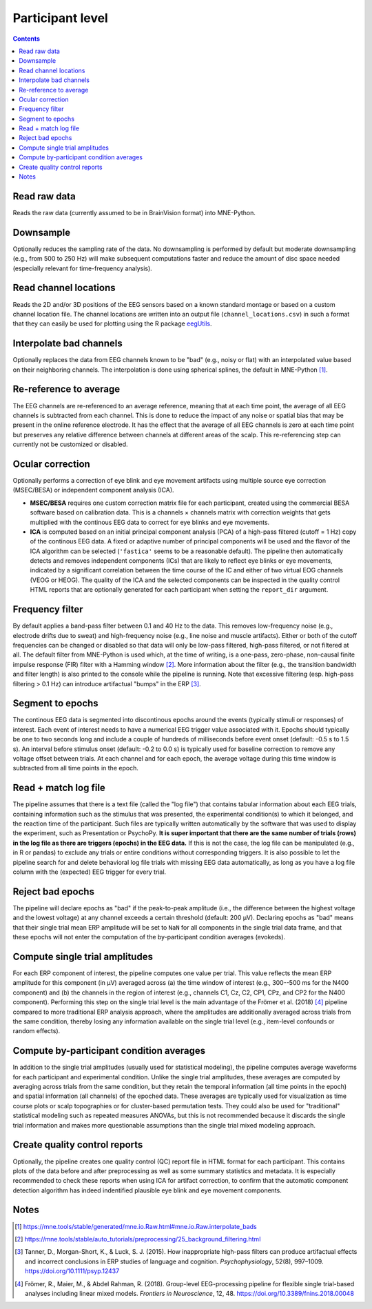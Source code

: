 Participant level
=================

.. contents::
    :depth: 2
    :backlinks: none

Read raw data
-------------

Reads the raw data (currently assumed to be in BrainVision format) into MNE-Python.

Downsample
----------

Optionally reduces the sampling rate of the data.
No downsampling is performed by default but moderate downsampling (e.g., from 500 to 250 Hz) will make subsequent computations faster and reduce the amount of disc space needed (especially relevant for time-frequency analysis).

Read channel locations
----------------------

Reads the 2D and/or 3D positions of the EEG sensors based on a known standard montage or based on a custom channel location file.
The channel locations are written into an output file (``channel_locations.csv``) in such a format that they can easily be used for plotting using the R package `eegUtils <https://craddm.github.io/eegUtils>`_.

Interpolate bad channels
------------------------

Optionally replaces the data from EEG channels known to be "bad" (e.g., noisy or flat) with an interpolated value based on their neighboring channels.
The interpolation is done using spherical splines, the default in MNE-Python [#]_.

Re-reference to average
-----------------------

The EEG channels are re-referenced to an average reference, meaning that at each time point, the average of all EEG channels is subtracted from each channel.
This is done to reduce the impact of any noise or spatial bias that may be present in the online reference electrode.
It has the effect that the average of all EEG channels is zero at each time point but preserves any relative difference between channels at different areas of the scalp.
This re-referencing step can currently not be customized or disabled.

Ocular correction
-----------------

Optionally performs a correction of eye blink and eye movement artifacts using multiple source eye correction (MSEC/BESA) or independent component analysis (ICA).

* **MSEC/BESA** requires one custom correction matrix file for each participant, created using the commercial BESA software based on calibration data. This is a channels × channels matrix with correction weights that gets multiplied with the continous EEG data to correct for eye blinks and eye movements.

* **ICA** is computed based on an initial principal component analysis (PCA) of a high-pass filtered (cutoff = 1 Hz) copy of the continous EEG data. A fixed or adaptive number of principal components will be used and the flavor of the ICA algorithm can be selected (``'fastica'`` seems to be a reasonable default). The pipeline then automatically detects and removes independent components (ICs) that are likely to reflect eye blinks or eye movements, indicated by a significant correlation between the time course of the IC and either of two virtual EOG channels (VEOG or HEOG). The quality of the ICA and the selected components can be inspected in the quality control HTML reports that are optionally generated for each participant when setting the ``report_dir`` argument.

Frequency filter
----------------

By default applies a band-pass filter between 0.1 and 40 Hz to the data.
This removes low-frequency noise (e.g., electrode drifts due to sweat) and high-frequency noise (e.g., line noise and muscle artifacts).
Either or both of the cutoff frequencies can be changed or disabled so that data will only be low-pass filtered, high-pass filtered, or not filtered at all.
The default filter from MNE-Python is used which, at the time of writing, is a one-pass, zero-phase, non-causal finite impulse response (FIR) filter with a Hamming window [#]_.
More information about the filter (e.g., the transition bandwidth and filter length) is also printed to the console while the pipeline is running.
Note that excessive filtering (esp. high-pass filtering > 0.1 Hz) can introduce artifactual "bumps" in the ERP [#]_.

Segment to epochs
-----------------

The continous EEG data is segmented into discontinous epochs around the events (typically stimuli or responses) of interest.
Each event of interest needs to have a numerical EEG trigger value associated with it.
Epochs should typically be one to two seconds long and include a couple of hundreds of milliseconds before event onset (default: -0.5 s to 1.5 s).
An interval before stimulus onset (default: -0.2 to 0.0 s) is typically used for baseline correction to remove any voltage offset between trials.
At each channel and for each epoch, the average voltage during this time window is subtracted from all time points in the epoch.

Read + match log file
---------------------

The pipeline assumes that there is a text file (called the "log file") that contains tabular information about each EEG trials, containing information such as the stimulus that was presented, the experimental condition(s) to which it belonged, and the reaction time of the participant.
Such files are typically written automatically by the software that was used to display the experiment, such as Presentation or PsychoPy.
**It is super important that there are the same number of trials (rows) in the log file as there are triggers (epochs) in the EEG data.**
If this is not the case, the log file can be manipulated (e.g., in R or pandas) to exclude any trials or entire conditions without corresponding triggers.
It is also possible to let the pipeline search for and delete behavioral log file trials with missing EEG data automatically, as long as you have a log file column with the (expected) EEG trigger for every trial.

Reject bad epochs
-----------------

The pipeline will declare epochs as "bad" if the peak-to-peak amplitude (i.e., the difference between the highest voltage and the lowest voltage) at any channel exceeds a certain threshold (default: 200 µV).
Declaring epochs as "bad" means that their single trial mean ERP amplitude will be set to ``NaN`` for all components in the single trial data frame, and that these epochs will not enter the computation of the by-participant condition averages (evokeds).

Compute single trial amplitudes
-------------------------------

For each ERP component of interest, the pipeline computes one value per trial.
This value reflects the mean ERP amplitude for this component (in µV) averaged across (a) the time window of interest (e.g., 300--500 ms for the N400 component) and (b) the channels in the region of interest (e.g., channels C1, Cz, C2, CP1, CPz, and CP2 for the N400 component).
Performing this step on the single trial level is the main advantage of the Frömer et al. (2018) [#]_ pipeline compared to more traditional ERP analysis approach, where the amplitudes are additionally averaged across trials from the same condition, thereby losing any information available on the single trial level (e.g., item-level confounds or random effects).

Compute by-participant condition averages
-----------------------------------------

In addition to the single trial amplitudes (usually used for statistical modeling), the pipeline computes average waveforms for each participant and experimental condition.
Unlike the single trial amplitudes, these averages are computed by averaging across trials from the same condition, but they retain the temporal information (all time points in the epoch) and spatial information (all channels) of the epoched data.
These averages are typically used for visualization as time course plots or scalp topographies or for cluster-based permutation tests.
They could also be used for "traditional" statistical modeling such as repeated measures ANOVAs, but this is not recommended because it discards the single trial information and makes more questionable assumptions than the single trial mixed modeling approach.

Create quality control reports
------------------------------

Optionally, the pipeline creates one quality control (QC) report file in HTML format for each participant.
This contains plots of the data before and after preprocessing as well as some summary statistics and metadata.
It is especially recommended to check these reports when using ICA for artifact correction, to confirm that the automatic component detection algorithm has indeed indentified plausible eye blink and eye movement components.

Notes
-----

.. [#] https://mne.tools/stable/generated/mne.io.Raw.html#mne.io.Raw.interpolate_bads
.. [#] https://mne.tools/stable/auto_tutorials/preprocessing/25_background_filtering.html
.. [#] Tanner, D., Morgan-Short, K., & Luck, S. J. (2015). How inappropriate high-pass filters can produce artifactual effects and incorrect conclusions in ERP studies of language and cognition. *Psychophysiology*, 52(8), 997–1009. https://doi.org/10.1111/psyp.12437
.. [#] Frömer, R., Maier, M., & Abdel Rahman, R. (2018). Group-level EEG-processing pipeline for flexible single trial-based analyses including linear mixed models. *Frontiers in Neuroscience*, 12, 48. https://doi.org/10.3389/fnins.2018.00048
